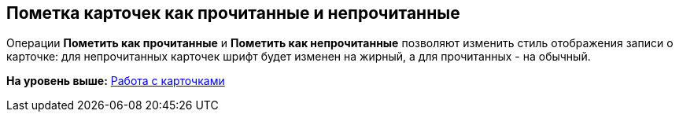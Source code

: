 [[ariaid-title1]]
== Пометка карточек как прочитанные и непрочитанные

Операции *Пометить как прочитанные* и *Пометить как непрочитанные* позволяют изменить стиль отображения записи о карточке: для непрочитанных карточек шрифт будет изменен на жирный, а для прочитанных - на обычный.

*На уровень выше:* xref:../topics/Cards.adoc[Работа с карточками]
